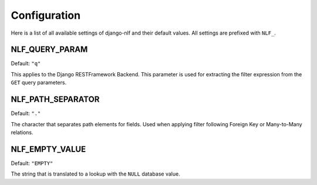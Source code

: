.. _configuration:

Configuration
=============

Here is a list of all available settings of django-nlf and their default values. All settings are prefixed with ``NLF_``.

NLF_QUERY_PARAM
***************

Default: ``"q"``

This applies to the Django RESTFramework Backend. This parameter is used for extracting the filter expression from the ``GET`` query parameters.

.. _path-separator:

NLF_PATH_SEPARATOR
******************

Default: ``"."``

The character that separates path elements for fields. Used when applying filter following Foreign Key or Many-to-Many relations.

NLF_EMPTY_VALUE
***************

Default: ``"EMPTY"``

The string that is translated to a lookup with the ``NULL`` database value.
